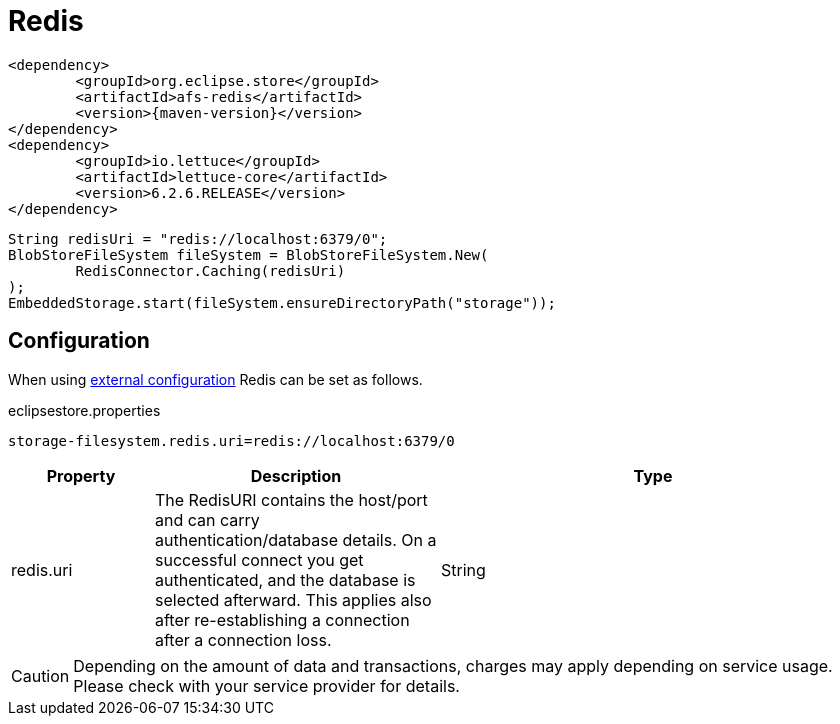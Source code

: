 = Redis

[source, xml, subs=attributes+]
----
<dependency>
	<groupId>org.eclipse.store</groupId>
	<artifactId>afs-redis</artifactId>
	<version>{maven-version}</version>
</dependency>
<dependency>
	<groupId>io.lettuce</groupId>
	<artifactId>lettuce-core</artifactId>
	<version>6.2.6.RELEASE</version>
</dependency>
----

[source, java]
----
String redisUri = "redis://localhost:6379/0";
BlobStoreFileSystem fileSystem = BlobStoreFileSystem.New(
	RedisConnector.Caching(redisUri)
);
EmbeddedStorage.start(fileSystem.ensureDirectoryPath("storage"));
----

== Configuration

When using xref:configuration/index.adoc#external-configuration[external configuration] Redis can be set as follows.

[source, properties, title="eclipsestore.properties"]
----
storage-filesystem.redis.uri=redis://localhost:6379/0
----

[options="header",cols="1,2a,3"]
|===
|Property   
|Description   
|Type   
//-------------
|redis.uri
|The RedisURI contains the host/port and can carry authentication/database details. On a successful connect you get authenticated, and the database is selected afterward. This applies also after re-establishing a connection after a connection loss.
|String
|===

CAUTION: Depending on the amount of data and transactions, charges may apply depending on service usage. Please check with your service provider for details.
